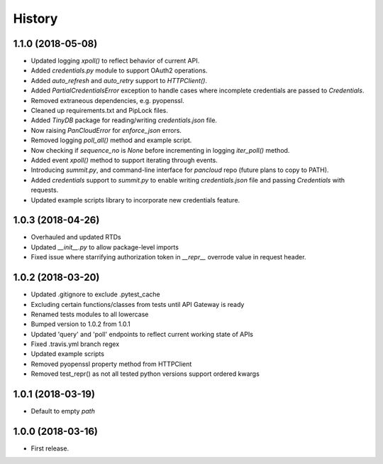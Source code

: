 =======
History
=======

1.1.0 (2018-05-08)
------------------

* Updated logging `xpoll()` to reflect behavior of current API.
* Added `credentials.py` module to support OAuth2 operations.
* Added `auto_refresh` and `auto_retry` support to `HTTPClient()`.
* Added `PartialCredentialsError` exception to handle cases where incomplete credentials are passed to `Credentials`.
* Removed extraneous dependencies, e.g. pyopenssl.
* Cleaned up requirements.txt and PipLock files.
* Added `TinyDB` package for reading/writing `credentials.json` file.
* Now raising `PanCloudError` for `enforce_json` errors.
* Removed logging `poll_all()` method and example script.
* Now checking if `sequence_no` is `None` before incrementing in logging `iter_poll()` method.
* Added event `xpoll()` method to support iterating through events.
* Introducing `summit.py`, and command-line interface for `pancloud` repo (future plans to copy to PATH).
* Added `credentials` support to `summit.py` to enable writing `credentials.json` file and passing `Credentials` with requests.
* Updated example scripts library to incorporate new credentials feature.

1.0.3 (2018-04-26)
------------------

* Overhauled and updated RTDs
* Updated `__init__.py` to allow package-level imports
* Fixed issue where starrifying authorization token in `__repr__` overrode value in request header.

1.0.2 (2018-03-20)
------------------

* Updated .gitignore to exclude .pytest_cache
* Excluding certain functions/classes from tests until API Gateway is ready
* Renamed tests modules to all lowercase
* Bumped version to 1.0.2 from 1.0.1
* Updated 'query' and 'poll' endpoints to reflect current working state of APIs
* Fixed .travis.yml branch regex
* Updated example scripts
* Removed pyopenssl property method from HTTPClient
* Removed test_repr() as not all tested python versions support ordered kwargs

1.0.1 (2018-03-19)
------------------

* Default to empty `path`

1.0.0 (2018-03-16)
------------------

* First release.


